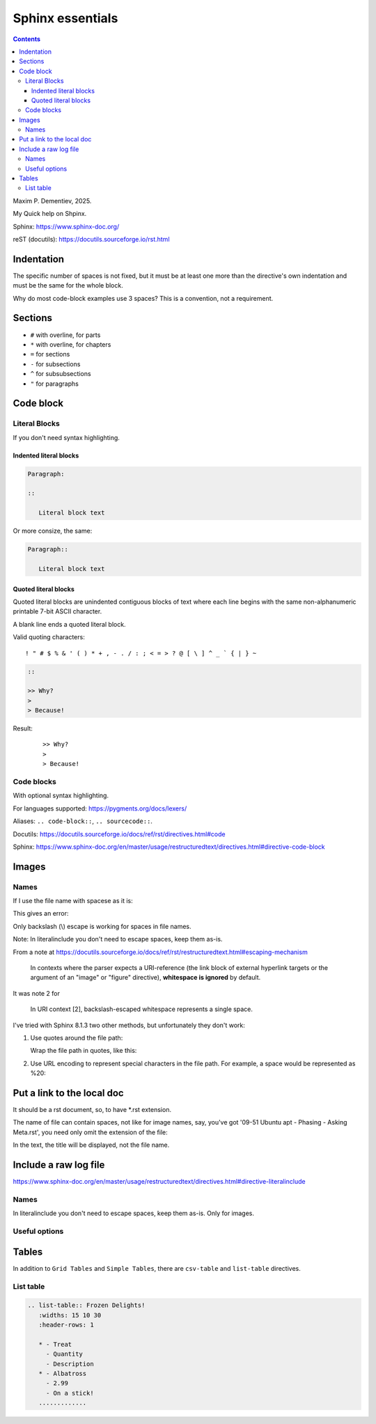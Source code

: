 ####################
Sphinx essentials
####################

.. contents:: Contents
   :depth: 3
   :local:

Maxim P. Dementiev, 2025.

My Quick help on Shpinx.

Sphinx: https://www.sphinx-doc.org/

reST (docutils): https://docutils.sourceforge.io/rst.html


*********************
Indentation
*********************

The specific number of spaces is not fixed,
but it must be at least one
more than the directive's own indentation
and must be the same for the whole block.

Why do most code-block examples use 3 spaces?
This is a convention, not a requirement.

**********
Sections
**********

* ``#`` with overline, for parts
* ``*`` with overline, for chapters
* ``=`` for sections
* ``-`` for subsections
* ``^`` for subsubsections
* ``"`` for paragraphs

************
Code block
************

=======================
Literal Blocks
=======================

If you don't need syntax highlighting.

---------------------------------------------------
Indented literal blocks
---------------------------------------------------

.. code:: rst

   Paragraph:

   ::

      Literal block text

Or more consize, the same:

.. code:: rst

   Paragraph::

      Literal block text

---------------------------------------------------
Quoted literal blocks
---------------------------------------------------

Quoted literal blocks are unindented contiguous blocks of text
where each line begins with the same non-alphanumeric printable 7-bit ASCII character.

A blank line ends a quoted literal block.

Valid quoting characters::

   ! " # $ % & ' ( ) * + , - . / : ; < = > ? @ [ \ ] ^ _ ` { | } ~

.. code:: rst

   ::

   >> Why?
   >
   > Because!

Result:

   ::

   >> Why?
   >
   > Because!

=======================
Code blocks
=======================

With optional syntax highlighting.

.. code:: rst
   :caption: Adding code block sample

   .. code:: bash
      :caption: Adding code block sample

      export A=b

For languages supported: https://pygments.org/docs/lexers/

Aliases: ``.. code-block::``, ``.. sourcecode::``.

Docutils: https://docutils.sourceforge.io/docs/ref/rst/directives.html#code

Sphinx: https://www.sphinx-doc.org/en/master/usage/restructuredtext/directives.html#directive-code-block

***************
Images
***************

.. code:: rst
   :caption: Introducing an image from a local Jpeg file

   .. image:: ./IMG_20250505_144207\ Guillaume\ -\ Yocto\ 3\ layers\ -\ v4l2.jpg
      :alt: Guillaume - Yocto 3 layers - v4l2 - QDMA
      :align: center

===========
Names
===========

If I use the file name with spacese as it is:

.. code:: rst
   :caption: Introducing an image from a local Jpeg file

   .. image:: ./IMG_20250505_144207 Guillaume - Yocto 3 layers - v4l2.jpg

This gives an error:

.. code::
   :caption: When file name with spaces is used as it is

   ..../docs/index.rst:8: WARNING: image file not readable: IMG_20250505_144207Guillaume-Yocto3layers-v4l2.jpg [image.not_readable]

Only backslash (\\) escape is working for spaces in file names.

Note: In literalinclude you don't need to escape spaces, keep them as-is.

From a note at https://docutils.sourceforge.io/docs/ref/rst/restructuredtext.html#escaping-mechanism

   In contexts where the parser expects a URI-reference
   (the link block of external hyperlink targets or
   the argument of an "image" or "figure" directive),
   **whitespace is ignored** by default.

It was note 2 for

   In URI context [2], backslash-escaped whitespace represents a single space.

I've tried with Sphinx 8.1.3 two other methods,
but unfortunately they don't work:

#. Use quotes around the file path:

   Wrap the file path in quotes, like this:

   .. code:: rst
      :caption: Using quotes for the file name with spaces

      .. image:: "./IMG_20250505_144207 Guillaume - Yocto 3 layers - v4l2.jpg"

      ..../docs/index.rst:8: WARNING: image file not readable: "./IMG_20250505_144207Guillaume-Yocto3layers-v4l2.jpg" [image.not_readable]

#. Use URL encoding to represent special characters in the file path.
   For example, a space would be represented as %20:

   .. code:: rst
      :caption: Using URL encoding for the file name with spaces

      .. image:: ./IMG_20250505_144207%20Guillaume%20-%20Yocto%203%20layers%20-%20v4l2.jpg

      ..../docs/index.rst:8: WARNING: image file not readable: IMG_20250505_144207%20Guillaume%20-%20Yocto%203%20layers%20-%20v4l2.jpg [image.not_readable]

*******************************
Put a link to the local doc
*******************************

It should be a rst document, so, to have \*.rst extension.

The name of file can contain spaces, not like for image names,
say, you've got '09-51 Ubuntu apt - Phasing - Asking Meta.rst',
you need only omit the extension of the file:

.. code:: rst
   :caption: Including a link to the local document

   :doc:`./09-51 Ubuntu apt - Phasing - Asking Meta`

In the text, the title will be displayed, not the file name.

***************************************************
Include a raw log file
***************************************************

https://www.sphinx-doc.org/en/master/usage/restructuredtext/directives.html#directive-literalinclude

.. code:: rst
   :caption: Include whole content of a text file without indent on a page

   .. literalinclude:: 11-02 curl get libwebsockets-1.23 from yocto recipe - redirect.txt
      :language: none

===========
Names
===========

In literalinclude you don't need to escape spaces, keep them as-is.
Only for images.

===========
Useful options
===========

.. code:: rst
   :caption: Specify exactly which lines to include with comma separated numbers

   .. literalinclude:: example.py
      :lines: 1,3,5-10,20-

****************************************
Tables
****************************************

In addition to ``Grid Tables`` and ``Simple Tables``,
there are ``csv-table`` and ``list-table`` directives.

=====================================
List table
=====================================

.. code:: rst

   .. list-table:: Frozen Delights!
      :widths: 15 10 30
      :header-rows: 1

      * - Treat
        - Quantity
        - Description
      * - Albatross
        - 2.99
        - On a stick!
      .............
